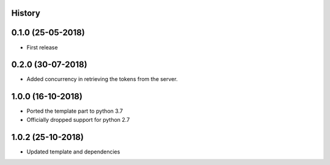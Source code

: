.. :changelog:

History
-------

0.1.0 (25-05-2018)
------------------

* First release


0.2.0 (30-07-2018)
------------------

* Added concurrency in retrieving the tokens from the server.


1.0.0 (16-10-2018)
------------------

* Ported the template part to python 3.7
* Officially dropped support for python 2.7


1.0.2 (25-10-2018)
------------------

* Updated template and dependencies

